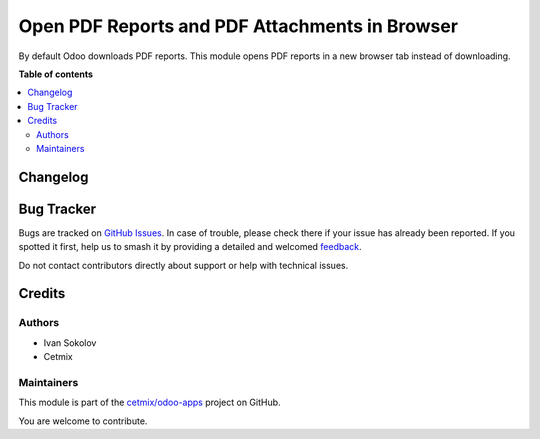 ===============================================
Open PDF Reports and PDF Attachments in Browser
===============================================

.. 
   !!!!!!!!!!!!!!!!!!!!!!!!!!!!!!!!!!!!!!!!!!!!!!!!!!!!
   !! This file is generated by oca-gen-addon-readme !!
   !! changes will be overwritten.                   !!
   !!!!!!!!!!!!!!!!!!!!!!!!!!!!!!!!!!!!!!!!!!!!!!!!!!!!
   !! source digest: sha256:a3217d11080596ab87fda01afd95efaba80cbfbecadf20c54fa396c2654c32b8
   !!!!!!!!!!!!!!!!!!!!!!!!!!!!!!!!!!!!!!!!!!!!!!!!!!!!

.. |badge1| image:: https://img.shields.io/badge/maturity-Beta-yellow.png
    :target: https://odoo-community.org/page/development-status
    :alt: Beta
.. |badge2| image:: https://img.shields.io/badge/licence-LGPL--3-blue.png
    :target: http://www.gnu.org/licenses/lgpl-3.0-standalone.html
    :alt: License: LGPL-3
.. |badge3| image:: https://img.shields.io/badge/github-cetmix%2Fodoo--apps-lightgray.png?logo=github
    :target: https://github.com/cetmix/odoo-apps/tree/17.0/prt_report_attachment_preview
    :alt: cetmix/odoo-apps

|badge1| |badge2| |badge3|

By default Odoo downloads PDF reports. This module opens PDF reports in
a new browser tab instead of downloading.

**Table of contents**

.. contents::
   :local:

Changelog
=========



Bug Tracker
===========

Bugs are tracked on `GitHub Issues <https://github.com/cetmix/odoo-apps/issues>`_.
In case of trouble, please check there if your issue has already been reported.
If you spotted it first, help us to smash it by providing a detailed and welcomed
`feedback <https://github.com/cetmix/odoo-apps/issues/new?body=module:%20prt_report_attachment_preview%0Aversion:%2017.0%0A%0A**Steps%20to%20reproduce**%0A-%20...%0A%0A**Current%20behavior**%0A%0A**Expected%20behavior**>`_.

Do not contact contributors directly about support or help with technical issues.

Credits
=======

Authors
-------

* Ivan Sokolov
* Cetmix

Maintainers
-----------

This module is part of the `cetmix/odoo-apps <https://github.com/cetmix/odoo-apps/tree/17.0/prt_report_attachment_preview>`_ project on GitHub.

You are welcome to contribute.

